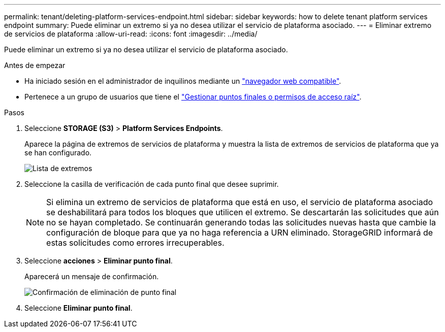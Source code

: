 ---
permalink: tenant/deleting-platform-services-endpoint.html 
sidebar: sidebar 
keywords: how to delete tenant platform services endpoint 
summary: Puede eliminar un extremo si ya no desea utilizar el servicio de plataforma asociado. 
---
= Eliminar extremo de servicios de plataforma
:allow-uri-read: 
:icons: font
:imagesdir: ../media/


[role="lead"]
Puede eliminar un extremo si ya no desea utilizar el servicio de plataforma asociado.

.Antes de empezar
* Ha iniciado sesión en el administrador de inquilinos mediante un link:../admin/web-browser-requirements.html["navegador web compatible"].
* Pertenece a un grupo de usuarios que tiene el link:tenant-management-permissions.html["Gestionar puntos finales o permisos de acceso raíz"].


.Pasos
. Seleccione *STORAGE (S3)* > *Platform Services Endpoints*.
+
Aparece la página de extremos de servicios de plataforma y muestra la lista de extremos de servicios de plataforma que ya se han configurado.

+
image::../media/endpoints_list.png[Lista de extremos]

. Seleccione la casilla de verificación de cada punto final que desee suprimir.
+

NOTE: Si elimina un extremo de servicios de plataforma que está en uso, el servicio de plataforma asociado se deshabilitará para todos los bloques que utilicen el extremo. Se descartarán las solicitudes que aún no se hayan completado. Se continuarán generando todas las solicitudes nuevas hasta que cambie la configuración de bloque para que ya no haga referencia a URN eliminado. StorageGRID informará de estas solicitudes como errores irrecuperables.

. Seleccione *acciones* > *Eliminar punto final*.
+
Aparecerá un mensaje de confirmación.

+
image::../media/endpoint_delete_confirm.png[Confirmación de eliminación de punto final]

. Seleccione *Eliminar punto final*.

